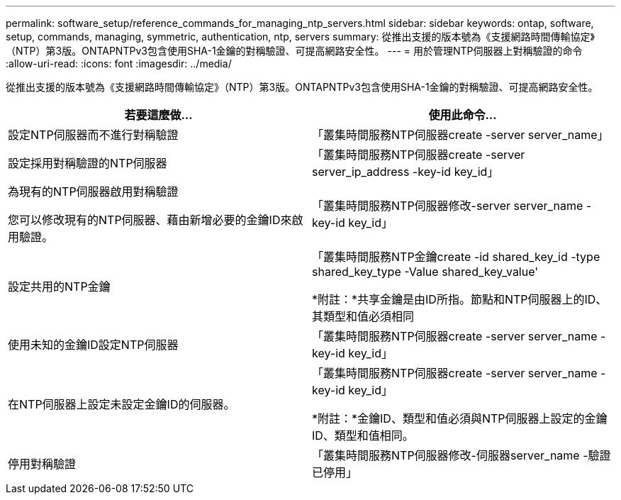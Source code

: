 ---
permalink: software_setup/reference_commands_for_managing_ntp_servers.html 
sidebar: sidebar 
keywords: ontap, software, setup, commands, managing, symmetric, authentication, ntp, servers 
summary: 從推出支援的版本號為《支援網路時間傳輸協定》（NTP）第3版。ONTAPNTPv3包含使用SHA-1金鑰的對稱驗證、可提高網路安全性。 
---
= 用於管理NTP伺服器上對稱驗證的命令
:allow-uri-read: 
:icons: font
:imagesdir: ../media/


[role="lead"]
從推出支援的版本號為《支援網路時間傳輸協定》（NTP）第3版。ONTAPNTPv3包含使用SHA-1金鑰的對稱驗證、可提高網路安全性。

[cols="2*"]
|===
| 若要這麼做... | 使用此命令... 


 a| 
設定NTP伺服器而不進行對稱驗證
 a| 
「叢集時間服務NTP伺服器create -server server_name」



 a| 
設定採用對稱驗證的NTP伺服器
 a| 
「叢集時間服務NTP伺服器create -server server_ip_address -key-id key_id」



 a| 
為現有的NTP伺服器啟用對稱驗證

您可以修改現有的NTP伺服器、藉由新增必要的金鑰ID來啟用驗證。
 a| 
「叢集時間服務NTP伺服器修改-server server_name -key-id key_id」



 a| 
設定共用的NTP金鑰
 a| 
「叢集時間服務NTP金鑰create -id shared_key_id -type shared_key_type -Value shared_key_value'

*附註：*共享金鑰是由ID所指。節點和NTP伺服器上的ID、其類型和值必須相同



 a| 
使用未知的金鑰ID設定NTP伺服器
 a| 
「叢集時間服務NTP伺服器create -server server_name -key-id key_id」



 a| 
在NTP伺服器上設定未設定金鑰ID的伺服器。
 a| 
「叢集時間服務NTP伺服器create -server server_name -key-id key_id」

*附註：*金鑰ID、類型和值必須與NTP伺服器上設定的金鑰ID、類型和值相同。



 a| 
停用對稱驗證
 a| 
「叢集時間服務NTP伺服器修改-伺服器server_name -驗證已停用」

|===
